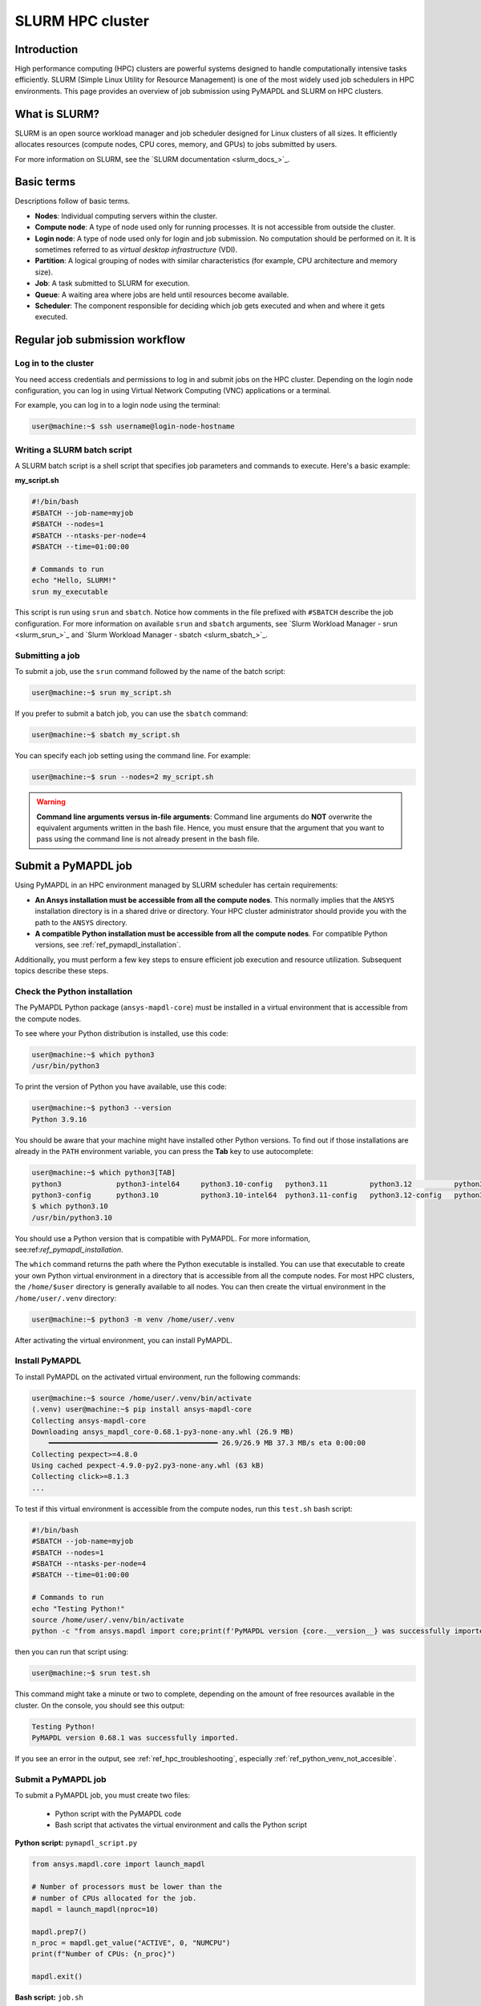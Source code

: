 
.. _ref_hpc_slurm:

=================
SLURM HPC cluster
=================

Introduction
============

High performance computing (HPC) clusters are powerful systems designed to handle
computationally intensive tasks efficiently. SLURM (Simple Linux Utility for Resource
Management) is one of the most widely used job schedulers in HPC environments. This
page provides an overview of job submission using PyMAPDL and
SLURM on HPC clusters.


What is SLURM?
==============

SLURM is an open source workload manager and job scheduler designed for Linux
clusters of all sizes. It efficiently allocates resources (compute nodes, CPU
cores, memory, and GPUs) to jobs submitted by users.

For more information on SLURM, see the `SLURM documentation <slurm_docs_>`_.

Basic terms
===========

Descriptions follow of basic terms.

- **Nodes**: Individual computing servers within the cluster.
- **Compute node**: A type of node used only for running processes.
  It is not accessible from outside the cluster.
- **Login node**: A type of node used only for login and job submission.
  No computation should be performed on it. It is sometimes referred to as
  *virtual desktop infrastructure* (VDI).
- **Partition**: A logical grouping of nodes with similar characteristics (for 
  example, CPU architecture and memory size). 
- **Job**: A task submitted to SLURM for execution. 
- **Queue**: A waiting area where jobs are held until resources become available. 
- **Scheduler**: The component responsible for deciding which job gets 
  executed and when and where it gets executed.


Regular job submission workflow
===============================

Log in to the cluster
---------------------

You need access credentials and permissions to log in and submit jobs on the HPC cluster.
Depending on the login node configuration, you can log in using Virtual Network
Computing (VNC) applications or a terminal.

For example, you can log in to a login node using the terminal:

.. code-block:: console

    user@machine:~$ ssh username@login-node-hostname


Writing a SLURM batch script
----------------------------

A SLURM batch script is a shell script that specifies
job parameters and commands to execute. Here's a basic example:

**my_script.sh**

.. code-block:: bash
    
    #!/bin/bash
    #SBATCH --job-name=myjob
    #SBATCH --nodes=1
    #SBATCH --ntasks-per-node=4
    #SBATCH --time=01:00:00

    # Commands to run
    echo "Hello, SLURM!"
    srun my_executable


This script is run using ``srun`` and ``sbatch``.
Notice how comments in the file prefixed with ``#SBATCH`` describe the job configuration.
For more information on available ``srun`` and ``sbatch``
arguments, see `Slurm Workload Manager - srun <slurm_srun_>`_ and
`Slurm Workload Manager - sbatch <slurm_sbatch_>`_.

Submitting a job
----------------
To submit a job, use the ``srun`` command followed by the name of
the batch script:

.. code-block:: console
    
    user@machine:~$ srun my_script.sh

If you prefer to submit a batch job, you can use the ``sbatch`` command:

.. code-block:: console
    
    user@machine:~$ sbatch my_script.sh

You can specify each job setting using the command line. For example:

.. code-block:: console

    user@machine:~$ srun --nodes=2 my_script.sh

.. warning:: **Command line arguments versus in-file arguments**:
    Command line arguments do **NOT** overwrite the equivalent arguments
    written in the bash file. Hence, you must ensure that the argument that you 
    want to pass using the command line is not already present in the bash file.

Submit a PyMAPDL job
====================

Using PyMAPDL in an HPC environment managed by SLURM scheduler has certain requirements:

* **An Ansys installation must be accessible from all the compute nodes**.
  This normally implies that the ``ANSYS`` installation directory is in a
  shared drive or directory. Your HPC cluster administrator
  should provide you with the path to the ``ANSYS`` directory.

* **A compatible Python installation must be accessible from all the compute nodes**.
  For compatible Python versions, see :ref:`ref_pymapdl_installation`.

Additionally, you must perform a few key steps to ensure efficient job
execution and resource utilization. Subsequent topics describe these steps.

Check the Python installation
-----------------------------

The PyMAPDL Python package (``ansys-mapdl-core``) must be installed in a virtual
environment that is accessible from the compute nodes.

To see where your Python distribution is installed, use this code:

.. code-block:: console

    user@machine:~$ which python3
    /usr/bin/python3

To print the version of Python you have available, use this code:

.. code-block:: console

    user@machine:~$ python3 --version
    Python 3.9.16

You should be aware that your machine might have installed other Python versions.
To find out if those installations are already in the ``PATH`` environment variable,
you can press the **Tab** key to use autocomplete:

.. code-block:: console

    user@machine:~$ which python3[TAB]
    python3             python3-intel64     python3.10-config   python3.11          python3.12          python3.8           python3.8-intel64   python3.9-config  
    python3-config      python3.10          python3.10-intel64  python3.11-config   python3.12-config   python3.8-config    python3.9 
    $ which python3.10
    /usr/bin/python3.10

You should use a Python version that is compatible with PyMAPDL.
For more information, see:ref:`ref_pymapdl_installation`.

The ``which`` command returns the path where the Python executable is installed.
You can use that executable to create your own Python virtual environment in a directory
that is accessible from all the compute nodes.
For most HPC clusters, the ``/home/$user`` directory is generally available to all nodes.
You can then create the virtual environment in the ``/home/user/.venv`` directory:

.. code-block:: console

    user@machine:~$ python3 -m venv /home/user/.venv

After activating the virtual environment, you can install PyMAPDL.


Install PyMAPDL
---------------

To install PyMAPDL on the activated virtual environment, run the following commands:

.. code-block:: console

    user@machine:~$ source /home/user/.venv/bin/activate
    (.venv) user@machine:~$ pip install ansys-mapdl-core
    Collecting ansys-mapdl-core
    Downloading ansys_mapdl_core-0.68.1-py3-none-any.whl (26.9 MB)
        ━━━━━━━━━━━━━━━━━━━━━━━━━━━━━━━━━━━━━━━━ 26.9/26.9 MB 37.3 MB/s eta 0:00:00
    Collecting pexpect>=4.8.0
    Using cached pexpect-4.9.0-py2.py3-none-any.whl (63 kB)
    Collecting click>=8.1.3
    ...

To test if this virtual environment is accessible from the compute nodes,
run this ``test.sh`` bash script:

.. code-block:: bash

    #!/bin/bash
    #SBATCH --job-name=myjob
    #SBATCH --nodes=1
    #SBATCH --ntasks-per-node=4
    #SBATCH --time=01:00:00

    # Commands to run
    echo "Testing Python!"
    source /home/user/.venv/bin/activate
    python -c "from ansys.mapdl import core;print(f'PyMAPDL version {core.__version__} was successfully imported.')"

then you can run that script using: 

.. code-block:: console

    user@machine:~$ srun test.sh

This command might take a minute or two to complete, depending on the amount of free
resources available in the cluster.
On the console, you should see this output:

.. code-block:: text

    Testing Python!
    PyMAPDL version 0.68.1 was successfully imported.

If you see an error in the output, see :ref:`ref_hpc_troubleshooting`, especially
:ref:`ref_python_venv_not_accesible`.

Submit a PyMAPDL job
--------------------

To submit a PyMAPDL job, you must create two files:

 - Python script with the PyMAPDL code
 - Bash script that activates the virtual environment and calls the Python script

**Python script:** ``pymapdl_script.py``

.. code-block:: python

    from ansys.mapdl.core import launch_mapdl

    # Number of processors must be lower than the
    # number of CPUs allocated for the job.
    mapdl = launch_mapdl(nproc=10)

    mapdl.prep7()
    n_proc = mapdl.get_value("ACTIVE", 0, "NUMCPU")
    print(f"Number of CPUs: {n_proc}")

    mapdl.exit()


**Bash script:** ``job.sh``

.. code-block:: bash

    source /home/user/.venv/bin/activate
    python pymapdl_script.py

To start the simulation, you use this code:

.. code-block:: console

    user@machine:~$ srun job.sh


The bash script allows you to customize the environment before running the Python script.
This bash script performs such tasks as creating environment variables, moving to
different directories, and printing to ensure your configuration is correct. However,
this bash script is not mandatory.
You can avoid having the ``job.sh`` bash script if the virtual environment is activated
and you pass all the environment variables to the job:

.. code-block:: console

    user@machine:~$ source /home/user/.venv/bin/activate
    (.venv) user@machine:~$ srun python pymapdl_script.py --export=ALL


The ``--export=ALL`` argument might not be needed, depending on the cluster configuration.
Furthermore, you can omit the Python call in the preceding command if you include the
Python shebang (``#!/usr/bin/python3``) in the first line of the ``pymapdl_script.py`` script.

.. code-block:: console

    user@machine:~$ source /home/user/.venv/bin/activate
    (.venv) user@machine:~$ srun pymapdl_script.py --export=ALL

If you prefer to run the job in the background, you can use the ``sbatch``
command instead of the ``srun`` command. However, in this case, the Bash file is needed:

.. code-block:: console

    user@machine:~$ sbatch job.sh
    Submitted batch job 1

Here is the expected output of the job:

.. code-block:: text

    Number of CPUs: 10.0


Monitoring jobs
===============

View the job queue
------------------

The ``squeue`` command displays information about jobs that are currently queued or
running on the system.

**Basic usage:**

.. code-block:: bash

    squeue

**To see jobs from a specific user:**

.. code-block:: bash

    squeue -u username

**To filter jobs by partition:**

.. code-block:: bash

    squeue -p partition_name

**Common options:**

- ``-l`` or ``--long``: Displays detailed information about each job.
- ``--start``: Predicts and shows the start times for pending jobs.

Control the jobs and configuration
----------------------------------

The ``scontrol`` command provides a way to view and modify the SLURM configuration and state.
It's a versatile tool for managing jobs, nodes, partitions, and more.

**Show information about a job:**

.. code-block:: bash

    scontrol show job <jobID>

**Show information about a node:**

.. code-block:: bash

    scontrol show node nodename

**Hold and release jobs:**

- To hold a job (stop it from starting): ``scontrol hold <jobID>``
- To release a job on hold: ``scontrol release <jobID>``

Cancel jobs
------------

The ``scancel`` command cancels a running or pending job.

**Cancel a specific job:**

.. code-block:: bash

    scancel <jobID>

**Cancel all jobs of a specific user:**

.. code-block:: bash

    scancel -u username

**Cancel jobs by partition:**

.. code-block:: bash

    scancel -p partition_name

**Common options:**

- ``--name=jobname``: Cancels all jobs with a specific name.
- ``--state=pending``: Cancels all jobs in a specific state,
  such as all pending jobs as shown.

Report accounting Information
------------------------------

The ``sacct`` account reports job or job step accounting information
about active or completed jobs.

**Basic usage:**

.. code-block:: bash

    sacct

**To see information about jobs from a specific user:**

.. code-block:: bash

    sacct -u username

**To show information about a specific job or job range:**

.. code-block:: bash

    sacct -j <jobID>
    sacct -j <jobID_1>,<jobID_2>

**Common options:**

- ``--format``: Specifies which fields to display.
  For example, ``--format=JobID,JobName,State``.
- ``-S`` and ``-E``: Sets the start and end times for the report.
  For example, ``-S 2023-01-01 -E 2023-01-31``.

For more information, see the SLURM documentation
or use the ``man`` command (for example, ``man squeue``) to explore all available
options and their usage.


Best practices
==============
- Optimize resource usage to minimize job wait times and maximize cluster efficiency.
- Regularly monitor job queues and system resources to identify potential bottlenecks.
- Follow naming conventions for batch scripts and job names to maintain organization.
- Keep batch scripts and job submissions concise and well-documented 
  for reproducibility and troubleshooting.

.. _ref_hpc_troubleshooting:

Troubleshooting
===============

Debugging jobs
--------------
- Use ``--output`` and ``--error`` directives in batch scripts to capture
  standard output and error messages. 

- Check SLURM logs for error messages and debugging information.


.. _ref_python_venv_not_accesible:

Python virtual environment is not accessible
--------------------------------------------
If there is an error while testing the Python installation, it might mean 
that the Python environment is not accessible to the compute nodes.
For example, in the following output, PyMAPDL could not be found, meaning that the script
is not using the virtual environment (``/home/user/.venv``):

.. code-block:: console

    user@machine:~$ srun test.sh
    Testing Python!
    Traceback (most recent call last):
    File "<string>", line 1, in <module>
    ImportError: No module named ansys.mapdl

This could be for a number of reasons. One of them is that the system Python distribution
used to create the virtual environment is not accessible from the compute nodes
due to one of these reasons:

- The virtual environment has been created in a
  directory that is not accessible from the nodes.
- The virtual environment has been created from a Python
  executable that is not available to the compute nodes.
  Hence, the virtual environment is not activated. For
  example, you might be creating the virtual environment
  using Python 3.10, but only Python 3.8 is available
  from the compute nodes.

You can test which Python executable the cluster is using by starting an interactive session in
a compute node with this code:

.. code-block:: console

    user@machine:~$ srun --pty /bin/bash
    user@compute_node_01:~$ compgen -c | grep python # List all commands starting with python

.. the approach to solve this comes from:
   https://stackoverflow.com/questions/64188693/problem-with-python-environment-and-slurm-srun-sbatch

Many HPC infrastructures use environment managers to load and unload
software packages using modules and environment variables. 
Hence, you might want to make sure that the correct module is loaded in your script.
For information on two of the most common environment managers, see the
`Modules documentation <modules_docs_>`_ and `Lmod documentation <lmod_docs_>`_.
Check your cluster documentation to know which environment
manager is being using and how to load Python with it.
If you find any issue, you should contact your cluster administrator.

If there is not a suitable Python version accessible from the
compute nodes, you might have to request your HPC cluster
administrator to have a suitable Python version installed on all
compute nodes.
If this is not an option, see :ref:`ref_ansys_provided_python`.

.. _ref_ansys_provided_python:

Using the Ansys-provided Python installation
----------------------------------------

**For development purposes only**

In certain HPC environments the possibility of installing a different Python version
is limited for security reasons. In such cases, the Python distribution available in
the Ansys installation can be used.
This Python distribution is a customized Python (CPython)
version for Ansys products use only. Its use is **discouraged**
except for very advanced users and special use cases.

This Python distribution is in the following directory, where
``%MAPDL_VERSION%`` is the three-digit Ansys version:

.. code-block:: text

    /ansys_inc/v%MAPDL_VERSION%/commonfiles/CPython/3_10/linx64/Release/python

For example, here is the directory for Ansys 2024 R2:

.. code-block:: text

    /ansys_inc/v242/commonfiles/CPython/3_10/linx64/Release/python


In Ansys 2024 R1 and later, the unified installer includes CPython 3.10.
Earlier versions include CPython 3.7 (``/commonfiles/CPython/3_7/linx64/Release/python``).

Because the Ansys installation must be available to all
the compute nodes to run simulations using them, this
Python distribution is normally also available to the
compute nodes. Hence, you can use it to create your
own virtual environment.

Due to the particularities of this Python distribution, you must
follow these steps to create a virtual environment accessible to
the compute nodes:

#. Set the Python path environment variable:

   .. code-block:: console

      user@machine:~$ export PY_PATH=/ansys_inc/v241/commonfiles/CPython/3_10/linx64/Release/Python

#. For only Ansys 2024 R1 and earlier, patch the ``PATH`` and ``LD_LIBRARY_PATH``
   environment variables:

   .. code-block:: console

      user@machine:~$ PATH=$PY_PATH/bin:$PATH  # Patching path
      user@machine:~$ LD_LIBRARY_PATH=$PY_PATH/lib:$LD_LIBRARY_PATH  # Patching LD_LIBRARY_PATH

#. On the same terminal, create your own virtual
   environment and activate it:

   .. code-block:: console

      user@machine:~$ $PY_PATH -m venv /home/user/.venv
      user@machine:~$ source /home/user/.venv

4. Install PyMAPDL:

   .. code-block:: console 

      (.venv) user@machine:~$ python -m pip install ansys-mapdl-core

5. Use it to launch simulations, using ``srun``:

   .. code-block:: console

      (.venv) user@machine:~$ srun pymapdl_script.py

   or ``sbatch``:

   .. code-block:: console

      (.venv) user@machine:~$ sbatch job.sh
      Submitted batch job 1


Advanced configuration
======================

The following topics provide some advanced ideas for you to
explore when using PyMAPDL on HPC clusters.

Advanced job management
-----------------------

Job dependencies
~~~~~~~~~~~~~~~~
Specify dependencies between jobs using the ``--dependency`` flag.
Jobs can depend on completion, failure, or other criteria of previously submitted jobs.

Array jobs
~~~~~~~~~~

Submit multiple jobs as an array using the ``--array`` flag. Each array
element corresponds to a separate job, allowing for parallel execution of similar tasks.

Job arrays with dependencies
~~~~~~~~~~~~~~~~~~~~~~~~~~~~
Combine array jobs with dependencies for complex job
scheduling requirements. This allows for parallel execution while maintaining dependencies
between individual tasks.

Resource allocation and request
-------------------------------

Specify resources
~~~~~~~~~~~~~~~~~
Use SLURM directives in batch scripts to specify required
resources such as number of nodes, CPU cores, memory, and time limit.

Request resources
~~~~~~~~~~~~~~~~~
Use the ``--constraint`` flag to request specific hardware
configurations (for example, CPU architecture) or the ``--gres`` flag for requesting generic
resources like GPUs.

Resource Limits
~~~~~~~~~~~~~~~
Set resource limits for individual jobs using directives such as
``--cpus-per-task``, ``--mem``, and ``--time``.
